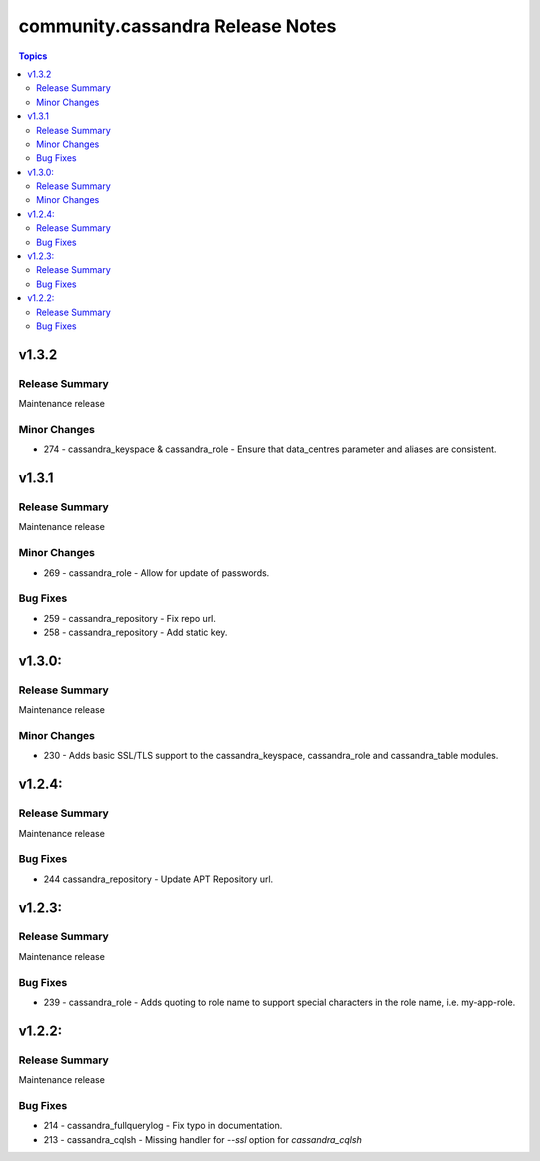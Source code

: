 ===============================
community.cassandra Release Notes
===============================

.. contents:: Topics

v1.3.2
=======

Release Summary
---------------

Maintenance release

Minor Changes
-------------

- 274 - cassandra_keyspace & cassandra_role - Ensure that data_centres parameter and aliases are consistent.

v1.3.1
=======

Release Summary
---------------

Maintenance release

Minor Changes
-------------

- 269 - cassandra_role - Allow for update of passwords.

Bug Fixes
---------

- 259 - cassandra_repository - Fix repo url.
- 258 - cassandra_repository - Add static key.

v1.3.0:
=======

Release Summary
---------------

Maintenance release

Minor Changes
-------------

- 230 - Adds basic SSL/TLS support to the cassandra_keyspace, cassandra_role and cassandra_table modules.

v1.2.4:
=======

Release Summary
---------------

Maintenance release

Bug Fixes
---------

- 244 cassandra_repository - Update APT Repository url.

v1.2.3:
=======

Release Summary
---------------

Maintenance release

Bug Fixes
---------

- 239 - cassandra_role - Adds quoting to role name to support special characters in the role name, i.e. my-app-role.

v1.2.2:
=======

Release Summary
---------------

Maintenance release

Bug Fixes
---------

- 214 - cassandra_fullquerylog - Fix typo in documentation.
- 213 - cassandra_cqlsh - Missing handler for `--ssl` option for `cassandra_cqlsh`
